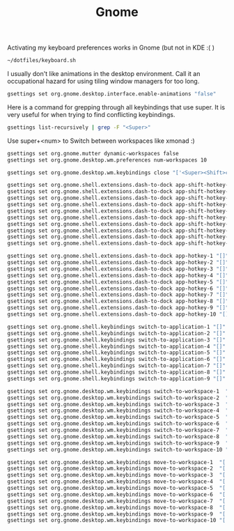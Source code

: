 #+TITLE: Gnome

Activating my keyboard preferences works in Gnome (but not in KDE :( )
#+begin_src sh
~/dotfiles/keyboard.sh
#+end_src

I usually don't like animations in the desktop environment. Call it an
occupational hazard for using tiling window managers for too long.
#+begin_src sh
gsettings set org.gnome.desktop.interface.enable-animations "false"
#+end_src

Here is a command for grepping through all keybindings that use super. It is
very useful for when trying to find conflicting keybindings.
#+begin_src sh
gsettings list-recursively | grep -F "<Super>"
#+end_src

Use super+<num> to Switch between workspaces like xmonad :)
#+begin_src sh
gsettings set org.gnome.mutter dynamic-workspaces false
gsettings set org.gnome.desktop.wm.preferences num-workspaces 10

gsettings set org.gnome.desktop.wm.keybindings close "['<Super><Shift>c']"

gsettings set org.gnome.shell.extensions.dash-to-dock app-shift-hotkey-1 "[]"
gsettings set org.gnome.shell.extensions.dash-to-dock app-shift-hotkey-2 "[]"
gsettings set org.gnome.shell.extensions.dash-to-dock app-shift-hotkey-3 "[]"
gsettings set org.gnome.shell.extensions.dash-to-dock app-shift-hotkey-4 "[]"
gsettings set org.gnome.shell.extensions.dash-to-dock app-shift-hotkey-5 "[]"
gsettings set org.gnome.shell.extensions.dash-to-dock app-shift-hotkey-6 "[]"
gsettings set org.gnome.shell.extensions.dash-to-dock app-shift-hotkey-7 "[]"
gsettings set org.gnome.shell.extensions.dash-to-dock app-shift-hotkey-8 "[]"
gsettings set org.gnome.shell.extensions.dash-to-dock app-shift-hotkey-9 "[]"
gsettings set org.gnome.shell.extensions.dash-to-dock app-shift-hotkey-10 "[]"

gsettings set org.gnome.shell.extensions.dash-to-dock app-hotkey-1 "[]"
gsettings set org.gnome.shell.extensions.dash-to-dock app-hotkey-2 "[]"
gsettings set org.gnome.shell.extensions.dash-to-dock app-hotkey-3 "[]"
gsettings set org.gnome.shell.extensions.dash-to-dock app-hotkey-4 "[]"
gsettings set org.gnome.shell.extensions.dash-to-dock app-hotkey-5 "[]"
gsettings set org.gnome.shell.extensions.dash-to-dock app-hotkey-6 "[]"
gsettings set org.gnome.shell.extensions.dash-to-dock app-hotkey-7 "[]"
gsettings set org.gnome.shell.extensions.dash-to-dock app-hotkey-8 "[]"
gsettings set org.gnome.shell.extensions.dash-to-dock app-hotkey-9 "[]"
gsettings set org.gnome.shell.extensions.dash-to-dock app-hotkey-10 "[]"

gsettings set org.gnome.shell.keybindings switch-to-application-1 "[]"
gsettings set org.gnome.shell.keybindings switch-to-application-2 "[]"
gsettings set org.gnome.shell.keybindings switch-to-application-3 "[]"
gsettings set org.gnome.shell.keybindings switch-to-application-4 "[]"
gsettings set org.gnome.shell.keybindings switch-to-application-5 "[]"
gsettings set org.gnome.shell.keybindings switch-to-application-6 "[]"
gsettings set org.gnome.shell.keybindings switch-to-application-7 "[]"
gsettings set org.gnome.shell.keybindings switch-to-application-8 "[]"
gsettings set org.gnome.shell.keybindings switch-to-application-9 "[]"

gsettings set org.gnome.desktop.wm.keybindings switch-to-workspace-1  "['<Super>1']"
gsettings set org.gnome.desktop.wm.keybindings switch-to-workspace-2  "['<Super>2']"
gsettings set org.gnome.desktop.wm.keybindings switch-to-workspace-3  "['<Super>3']"
gsettings set org.gnome.desktop.wm.keybindings switch-to-workspace-4  "['<Super>4']"
gsettings set org.gnome.desktop.wm.keybindings switch-to-workspace-5  "['<Super>5']"
gsettings set org.gnome.desktop.wm.keybindings switch-to-workspace-6  "['<Super>6']"
gsettings set org.gnome.desktop.wm.keybindings switch-to-workspace-7  "['<Super>7']"
gsettings set org.gnome.desktop.wm.keybindings switch-to-workspace-8  "['<Super>8']"
gsettings set org.gnome.desktop.wm.keybindings switch-to-workspace-9  "['<Super>9']"
gsettings set org.gnome.desktop.wm.keybindings switch-to-workspace-10 "['<Super>0']"

gsettings set org.gnome.desktop.wm.keybindings move-to-workspace-1  "['<Super><Shift>1']"
gsettings set org.gnome.desktop.wm.keybindings move-to-workspace-2  "['<Super><Shift>2']"
gsettings set org.gnome.desktop.wm.keybindings move-to-workspace-3  "['<Super><Shift>3']"
gsettings set org.gnome.desktop.wm.keybindings move-to-workspace-4  "['<Super><Shift>4']"
gsettings set org.gnome.desktop.wm.keybindings move-to-workspace-5  "['<Super><Shift>5']"
gsettings set org.gnome.desktop.wm.keybindings move-to-workspace-6  "['<Super><Shift>6']"
gsettings set org.gnome.desktop.wm.keybindings move-to-workspace-7  "['<Super><Shift>7']"
gsettings set org.gnome.desktop.wm.keybindings move-to-workspace-8  "['<Super><Shift>8']"
gsettings set org.gnome.desktop.wm.keybindings move-to-workspace-9  "['<Super><Shift>9']"
gsettings set org.gnome.desktop.wm.keybindings move-to-workspace-10 "['<Super><Shift>0']"

#+end_src

#+RESULTS:

